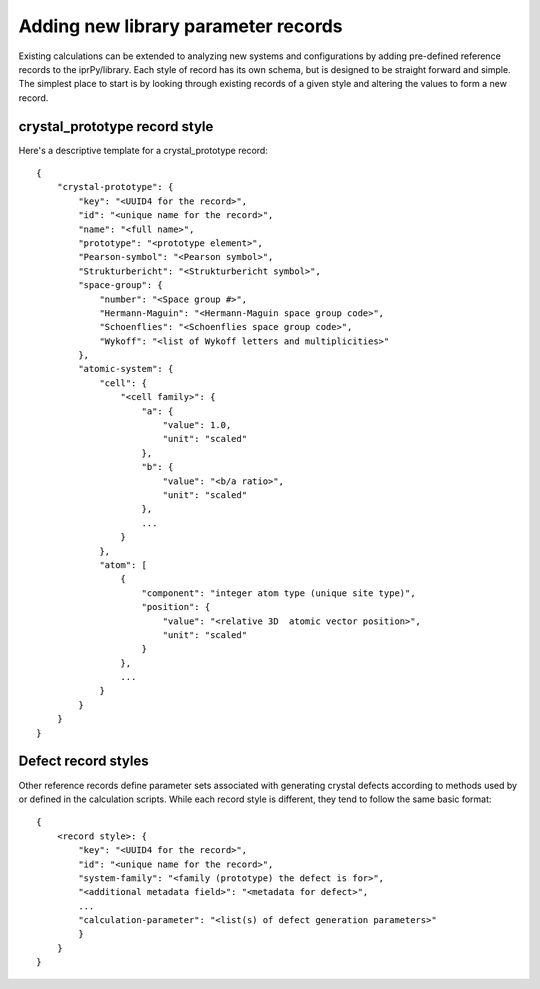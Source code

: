 ====================================
Adding new library parameter records
====================================

Existing calculations can be extended to analyzing new systems and
configurations by adding pre-defined reference records to the iprPy/library.
Each style of record has its own schema, but is designed to be straight
forward and simple.  The simplest place to start is by looking through
existing records of a given style and altering the values to form a new
record.

crystal_prototype record style
------------------------------

Here's a descriptive template for a crystal_prototype record::

    {
        "crystal-prototype": {
            "key": "<UUID4 for the record>",
            "id": "<unique name for the record>",
            "name": "<full name>", 
            "prototype": "<prototype element>", 
            "Pearson-symbol": "<Pearson symbol>", 
            "Strukturbericht": "<Strukturbericht symbol>", 
            "space-group": {
                "number": "<Space group #>", 
                "Hermann-Maguin": "<Hermann-Maguin space group code>", 
                "Schoenflies": "<Schoenflies space group code>", 
                "Wykoff": "<list of Wykoff letters and multiplicities>"
            }, 
            "atomic-system": {
                "cell": {
                    "<cell family>": {
                        "a": {
                            "value": 1.0,
                            "unit": "scaled"
                        }, 
                        "b": {
                            "value": "<b/a ratio>",
                            "unit": "scaled"
                        },
                        ...
                    }
                }, 
                "atom": [
                    {
                        "component": "integer atom type (unique site type)",
                        "position": {
                            "value": "<relative 3D  atomic vector position>", 
                            "unit": "scaled"
                        }
                    }, 
                    ...
                }
            }
        }
    }
    
Defect record styles
--------------------

Other reference records define parameter sets associated with generating
crystal defects according to methods used by or defined in the calculation
scripts.  While each record style is different, they tend to follow the same
basic format::

    {
        <record style>: {
            "key": "<UUID4 for the record>",
            "id": "<unique name for the record>",
            "system-family": "<family (prototype) the defect is for>",
            "<additional metadata field>": "<metadata for defect>",
            ...
            "calculation-parameter": "<list(s) of defect generation parameters>"
            }
        }
    }